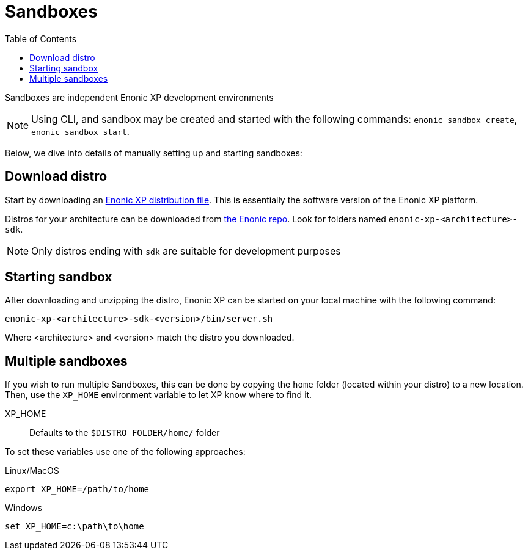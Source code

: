= Sandboxes
:toc: right
:imagesdir: images

Sandboxes are independent Enonic XP development environments

NOTE: Using CLI, and sandbox may be created and started with the following commands: `enonic sandbox create`, `enonic sandbox start`.

Below, we dive into details of manually setting up and starting sandboxes:

== Download distro

Start by downloading an <<../deployment/distro#, Enonic XP distribution file>>. This is essentially the software version of the Enonic XP platform.

Distros for your architecture can be downloaded from https://repo.enonic.com/service/rest/repository/browse/public/com/enonic/xp/[the Enonic repo]. Look for folders named `enonic-xp-<architecture>-sdk`.

NOTE: Only distros ending with `sdk` are suitable for development purposes


== Starting sandbox

After downloading and unzipping the distro, Enonic XP can be started on your local machine with the following command:

    enonic-xp-<architecture>-sdk-<version>/bin/server.sh

Where <architecture> and <version> match the distro you downloaded.

== Multiple sandboxes

If you wish to run multiple Sandboxes, this can be done by copying the `home` folder (located within your distro) to a new location. Then, use the `XP_HOME` environment variable to let XP know where to find it.

XP_HOME:: Defaults to the `$DISTRO_FOLDER/home/` folder

To set these variables use one of the following approaches:

Linux/MacOS::
....
export XP_HOME=/path/to/home
....

Windows::
....
set XP_HOME=c:\path\to\home
....


